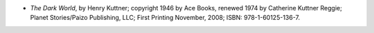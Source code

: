 .. title: Recent Reading: Henry Kuttner
.. slug: henry-kuttner
.. date: 2010-12-02 21:32:49 UTC-05:00
.. tags: recent reading,science fiction,fantasy
.. category: books/read/2010/12
.. link: 
.. description: 
.. type: text


* `The Dark World`, by Henry Kuttner; copyright 1946 by Ace Books,
  renewed 1974 by Catherine Kuttner Reggie; Planet Stories/Paizo
  Publishing, LLC; First Printing November, 2008; ISBN:
  978-1-60125-136-7. 
